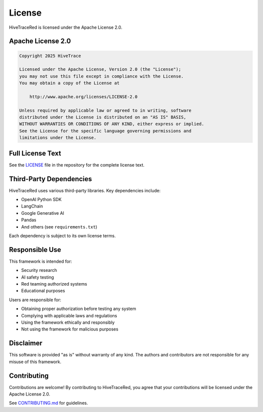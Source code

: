 License
=======

HiveTraceRed is licensed under the Apache License 2.0.

Apache License 2.0
------------------

.. code-block:: text

   Copyright 2025 HiveTrace

   Licensed under the Apache License, Version 2.0 (the "License");
   you may not use this file except in compliance with the License.
   You may obtain a copy of the License at

       http://www.apache.org/licenses/LICENSE-2.0

   Unless required by applicable law or agreed to in writing, software
   distributed under the License is distributed on an "AS IS" BASIS,
   WITHOUT WARRANTIES OR CONDITIONS OF ANY KIND, either express or implied.
   See the License for the specific language governing permissions and
   limitations under the License.

Full License Text
-----------------

See the `LICENSE <https://github.com/HiveTrace/HiveTraceRed/blob/master/LICENSE>`_ file in the repository for the complete license text.

Third-Party Dependencies
------------------------

HiveTraceRed uses various third-party libraries. Key dependencies include:

* OpenAI Python SDK
* LangChain
* Google Generative AI
* Pandas
* And others (see ``requirements.txt``)

Each dependency is subject to its own license terms.

Responsible Use
---------------

This framework is intended for:

* Security research
* AI safety testing
* Red teaming authorized systems
* Educational purposes

Users are responsible for:

* Obtaining proper authorization before testing any system
* Complying with applicable laws and regulations
* Using the framework ethically and responsibly
* Not using the framework for malicious purposes

Disclaimer
----------

This software is provided "as is" without warranty of any kind. The authors and contributors are not responsible for any misuse of this framework.

Contributing
------------

Contributions are welcome! By contributing to HiveTraceRed, you agree that your contributions will be licensed under the Apache License 2.0.

See `CONTRIBUTING.md <https://github.com/HiveTrace/HiveTraceRed/blob/master/CONTRIBUTING.md>`_ for guidelines.